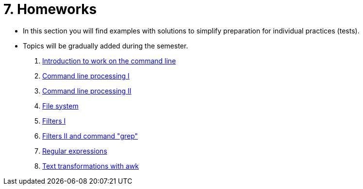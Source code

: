 = 7. Homeworks
//:imagesdir: ../media/homeworks


* In this section you will find examples with solutions to simplify preparation for individual practices (tests).
* Topics will be gradually added during the semester.

  1. link:./01/[Introduction to work on the command line]
  1. link:./02/[Command line processing I]
  1. link:./03/[Command line processing II]
  1. link:./04[File system]
  1. link:./05/[Filters I]
  1. link:./06/[Filters II and command "grep"]
  1. link:./07/[Regular expressions]
//  1. link:./09/[Text transformations with sed]
  1. link:./10/[Text transformations with awk]
//  1. link:./11/[Přístupová práva a příkaz find]
